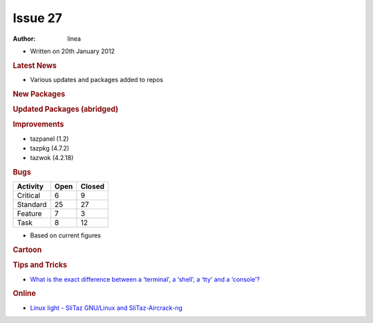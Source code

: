 .. http://doc.slitaz.org/en:newsletter:oldissues:27
.. en/newsletter/oldissues/27.txt · Last modified: 2012/07/01 11:51 by linea

Issue 27
========

:author: linea

* Written on 20th January 2012


.. rubric:: Latest News

* Various updates and packages added to repos


.. rubric:: New Packages

.. hlist::
   :columns: 3

   * get-teamviewer
   * get-wifica
   * gsoap
   * arping
   * pciids
   * usbids
   * libdes
   * gnome-games
   * seed
   * fbvnc
   * novnc
   * sdcc
   * afpfs-ng
   * gnome-desktop
   * pamtester
   * rlwrap
   * qoauth
   * python-xlib
   * php-auth-pam
   * util-linux-ng-flock
   * tslib
   * swfdec
   * perl-net-pcap
   * net-tools
   * mspdebug
   * avant-window-navigator
   * apcupsd
   * alarm-clock
   * qca-ossl
   * brasero
   * blueman
   * bleachbit
   * blackbox
   * billardgl
   * ayttm
   * collectd
   * cdrtools
   * catfish
   * cairo-compmgr
   * buildroot
   * cssed
   * cpuspeed
   * cppunit
   * compiz
   * dovecot
   * distccmon-gui
   * directfb
   * dietlibc
   * dansguardian
   * fbpanel
   * ettercap
   * enet
   * editorbj
   * gvfs
   * guichan
   * gliv
   * ggseq
   * get-msttcorefonts
   * gejengel
   * gecko-mediaplayer
   * mana
   * lxdm
   * jnettop
   * ipcalc
   * icinga
   * muninlite
   * motion
   * moosefs
   * micro_proxy
   * mongodb
   * maxima
   * protobuf
   * oxine
   * owfs
   * ola
   * nvclock
   * ucarp
   * tp_smapi
   * thttpd
   * t2
   * soprano
   * songwrite
   * siproxd
   * rsbep
   * rdpdesk
   * radiotray
   * qtwitter
   * wput
   * wol
   * wammu
   * vsftpd
   * verbiste
   * mplayerplug-in
   * ucl
   * upx
   * less
   * libruby-extras
   * nettle
   * transmission-remote-gtk
   * p11-kit
   * gtk-doc
   * mypaint
   * protobuf-python
   * python-distribute
   * libraw
   * libee
   * libestr
   * liblognorm
   * libesmtp
   * sagan
   * barnyard2
   * snort-mysql
   * libhtp
   * yaml
   * libcap-ng
   * suricata
   * autoblog
   * flatpress
   * fwbuilder
   * get-nz
   * gtklp
   * haproxy
   * hardware-ibm-6272
   * hardware-thinkpad-600e
   * libextractor
   * matchbox
   * mp3gain
   * pcmanfm2
   * picoblog
   * pwnat
   * pysdm
   * ranger
   * ruby-gems
   * shaarli
   * tor-arm


.. rubric:: Updated Packages (abridged)

.. hlist::
   :columns: 3

   * scite ⇒ 2.29
   * python ⇒ 2.7.2
   * snort ⇒ 2.9.1.2
   * sudo ⇒ 1.8.3p1
   * gtk+ ⇒ 2.24.8
   * aria2 ⇒ 1.13.0
   * bluez ⇒ 2.96
   * bison ⇒ 2.5
   * at ⇒ 3.1.13
   * clamav ⇒ 0.97.3
   * tcl ⇒ 8.5.10
   * tk ⇒ 8.5.10
   * tree ⇒ 1.6.0
   * stellarium ⇒ 0.11.0
   * audacious ⇒ 3.0.4
   * inkscape ⇒ 0.48.2
   * git ⇒ 1.7.7.2
   * bazaar ⇒ 2.4.1
   * bzflag ⇒ 2.4.0
   * deadbeef ⇒ 0.5.1
   * grep ⇒ 2.9
   * py3k ⇒ 3.2.2
   * putty ⇒ 0.61
   * pciutils ⇒ 3.1.8
   * usbutils ⇒ 004
   * clamtk ⇒ 4.36
   * pekwm ⇒ 0.1.13
   * pcre ⇒ 8.13
   * pangomm ⇒ 2.28.4
   * pango ⇒ 1.29.4
   * pcmciautils ⇒ 018
   * openvpn ⇒ 2.2.1
   * openssh ⇒ 5.9p1
   * rsync ⇒ 3.0.9
   * bind ⇒ 9.8.1
   * bird ⇒ 1.3.4
   * calcurse ⇒ 2.9.2
   * claws-mail ⇒ 3.7.10
   * cmake ⇒ 2.8.5
   * dbus ⇒ 1.4.16
   * dhcp ⇒ 4.2.2
   * dialog ⇒ 1.1-20110707
   * drupal ⇒ 7.8
   * epdfview ⇒ 0.1.8
   * espeak ⇒ 1.45.05
   * fetchmail ⇒ 6.3.21
   * gpodder ⇒ 2.19
   * atkmm ⇒ 2.22.6
   * gtkmm ⇒ 2.24.2
   * youtube-dl ⇒ 2011.10.19
   * xz ⇒ 5.0.3
   * zsh ⇒ 4.3.12
   * xpad ⇒ 4.0
   * yad ⇒ 0.15.1
   * xterm ⇒ 276
   * wxpython ⇒ 2.8.12.1
   * wxWidgets ⇒ 2.8.12.1
   * wordwarvi ⇒ 1.00
   * wget ⇒ 1.13.4
   * vte ⇒ 0.28.2
   * rtorrent ⇒ 0.8.9
   * sqlite ⇒ 3.7.9
   * lame ⇒ 3.99
   * goffice ⇒ 0.8.17
   * gnumeric ⇒ 1.10.17
   * geany ⇒ 0.21
   * glib ⇒ 2.30.1
   * freetype ⇒ 2.4.7
   * filezilla ⇒ 3.5.1
   * acpid ⇒ 2.0.12
   * cherokee ⇒ 1.2.101
   * pcre ⇒ 8.20
   * pam ⇒ 1.1.5
   * gparted ⇒ 0.10.0
   * mercurial ⇒ 2.0
   * john ⇒ 1.7.8
   * curl ⇒ 7.22.0
   * tmux ⇒ 1.5
   * firefox ⇒ 8.0
   * gcompris ⇒ 11.09
   * midori ⇒ 0.4.1
   * lrzip ⇒ 0.608
   * gnutls ⇒ 3.0.7
   * tor ⇒ 0.2.2.34
   * vidalia ⇒ 0.2.15
   * bleachbit ⇒ 0.9.1
   * htop ⇒ 1.0
   * links ⇒ 2.4
   * ncdu ⇒ 1.8
   * seamonkey ⇒2.5
   * postgresql ⇒ 9.1.2
   * putty ⇒ 0.62
   * wireshark ⇒ 1.6.4 
   * xfsprogs ⇒ 3.1.7
   * ntop ⇒ 4.1.0
   * vlc ⇒ 1.1.13
   * scribus ⇒ 1.4.0
   * p0f ⇒ 3.01b


.. rubric:: Improvements

* tazpanel (1.2)
* tazpkg (4.7.2)
* tazwok (4.2.18)


.. rubric:: Bugs

======== ==== ======
Activity Open Closed
======== ==== ======
Critical   6     9
Standard  25    27
Feature    7     3
Task       8    12
======== ==== ======

* Based on current figures 


.. rubric:: Cartoon

.. image:: cartoons/cartoon-14.png


.. rubric:: Tips and Tricks

* `What is the exact difference between a ‘terminal’, a ‘shell’, a ‘tty’ and a ‘console’? <http://linux-news.org/index.php/2011/10/19/what-is-the-exact-difference-between-a-terminal-a-shell-a-tty-and-a-console/>`_


.. rubric:: Online

* `Linux light - SliTaz GNU/Linux and SliTaz-Aircrack-ng <http://all-things-linux.blogspot.com/2011/10/linux-light-slitaz-gnulinux-and-slitaz.html>`_
